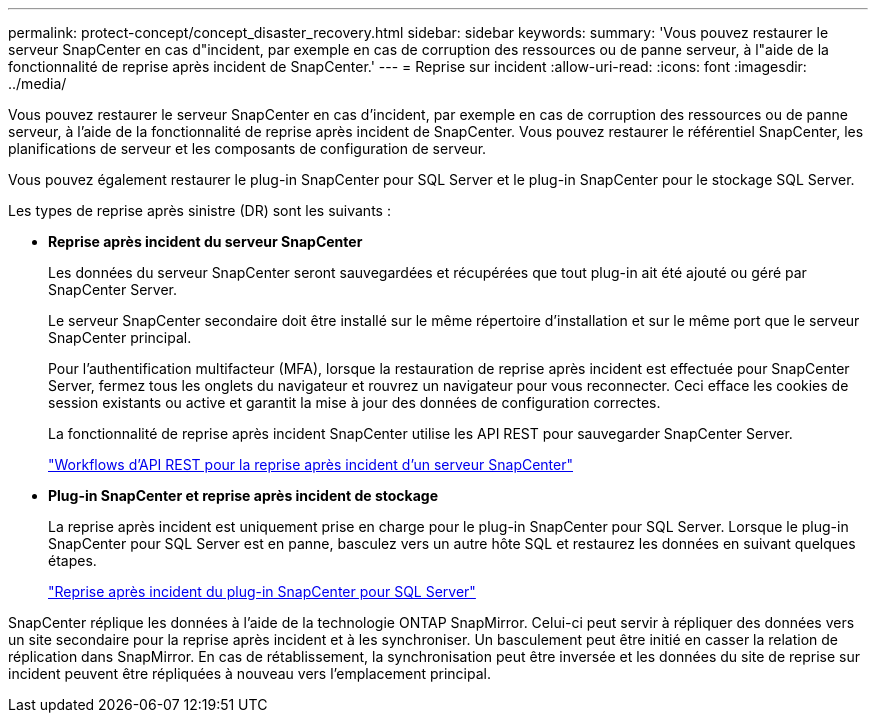 ---
permalink: protect-concept/concept_disaster_recovery.html 
sidebar: sidebar 
keywords:  
summary: 'Vous pouvez restaurer le serveur SnapCenter en cas d"incident, par exemple en cas de corruption des ressources ou de panne serveur, à l"aide de la fonctionnalité de reprise après incident de SnapCenter.' 
---
= Reprise sur incident
:allow-uri-read: 
:icons: font
:imagesdir: ../media/


[role="lead"]
Vous pouvez restaurer le serveur SnapCenter en cas d'incident, par exemple en cas de corruption des ressources ou de panne serveur, à l'aide de la fonctionnalité de reprise après incident de SnapCenter. Vous pouvez restaurer le référentiel SnapCenter, les planifications de serveur et les composants de configuration de serveur.

Vous pouvez également restaurer le plug-in SnapCenter pour SQL Server et le plug-in SnapCenter pour le stockage SQL Server.

Les types de reprise après sinistre (DR) sont les suivants :

* *Reprise après incident du serveur SnapCenter*
+
Les données du serveur SnapCenter seront sauvegardées et récupérées que tout plug-in ait été ajouté ou géré par SnapCenter Server.

+
Le serveur SnapCenter secondaire doit être installé sur le même répertoire d'installation et sur le même port que le serveur SnapCenter principal.

+
Pour l'authentification multifacteur (MFA), lorsque la restauration de reprise après incident est effectuée pour SnapCenter Server, fermez tous les onglets du navigateur et rouvrez un navigateur pour vous reconnecter. Ceci efface les cookies de session existants ou active et garantit la mise à jour des données de configuration correctes.

+
La fonctionnalité de reprise après incident SnapCenter utilise les API REST pour sauvegarder SnapCenter Server.

+
link:../sc-automation/rest_api_workflows_disaster_recovery_of_snapcenter_server.html["Workflows d'API REST pour la reprise après incident d'un serveur SnapCenter"]

* *Plug-in SnapCenter et reprise après incident de stockage*
+
La reprise après incident est uniquement prise en charge pour le plug-in SnapCenter pour SQL Server. Lorsque le plug-in SnapCenter pour SQL Server est en panne, basculez vers un autre hôte SQL et restaurez les données en suivant quelques étapes.

+
link:../protect-scsql/task_disaster_recovery_scsql.html["Reprise après incident du plug-in SnapCenter pour SQL Server"]



SnapCenter réplique les données à l'aide de la technologie ONTAP SnapMirror. Celui-ci peut servir à répliquer des données vers un site secondaire pour la reprise après incident et à les synchroniser. Un basculement peut être initié en casser la relation de réplication dans SnapMirror. En cas de rétablissement, la synchronisation peut être inversée et les données du site de reprise sur incident peuvent être répliquées à nouveau vers l'emplacement principal.
